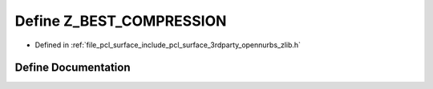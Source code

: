 .. _exhale_define_zlib_8h_1a8db83edd9dea51f8cf0afd1727838b95:

Define Z_BEST_COMPRESSION
=========================

- Defined in :ref:`file_pcl_surface_include_pcl_surface_3rdparty_opennurbs_zlib.h`


Define Documentation
--------------------


.. doxygendefine:: Z_BEST_COMPRESSION
